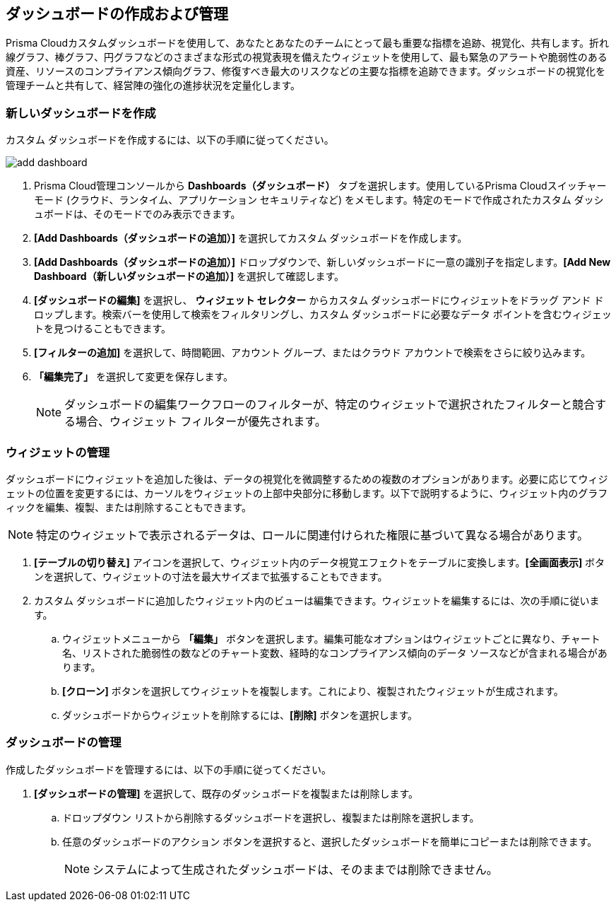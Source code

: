 == ダッシュボードの作成および管理

Prisma Cloudカスタムダッシュボードを使用して、あなたとあなたのチームにとって最も重要な指標を追跡、視覚化、共有します。折れ線グラフ、棒グラフ、円グラフなどのさまざまな形式の視覚表現を備えたウィジェットを使用して、最も緊急のアラートや脆弱性のある資産、リソースのコンプライアンス傾向グラフ、修復すべき最大のリスクなどの主要な指標を追跡できます。ダッシュボードの視覚化を管理チームと共有して、経営陣の強化の進捗状況を定量化します。

[.task]
[#createdashboards]
=== 新しいダッシュボードを作成

カスタム ダッシュボードを作成するには、以下の手順に従ってください。

image::dashboards/add-dashboard.gif[]

[.procedure]
. Prisma Cloud管理コンソールから *Dashboards（ダッシュボード）* タブを選択します。使用しているPrisma Cloudスイッチャー モード (クラウド、ランタイム、アプリケーション セキュリティなど) をメモします。特定のモードで作成されたカスタム ダッシュボードは、そのモードでのみ表示できます。 
. *[Add Dashboards（ダッシュボードの追加）]* を選択してカスタム ダッシュボードを作成します。
. *[Add Dashboards（ダッシュボードの追加）]* ドロップダウンで、新しいダッシュボードに一意の識別子を指定します。*[Add New Dashboard（新しいダッシュボードの追加）]* を選択して確認します。
. *[ダッシュボードの編集]* を選択し、 *ウィジェット セレクター* からカスタム ダッシュボードにウィジェットをドラッグ アンド ドロップします。検索バーを使用して検索をフィルタリングし、カスタム ダッシュボードに必要なデータ ポイントを含むウィジェットを見つけることもできます。
. *[フィルターの追加]* を選択して、時間範囲、アカウント グループ、またはクラウド アカウントで検索をさらに絞り込みます。
. *「編集完了」* を選択して変更を保存します。
+
[NOTE]
====
ダッシュボードの編集ワークフローのフィルターが、特定のウィジェットで選択されたフィルターと競合する場合、ウィジェット フィルターが優先されます。
====


[#managewidgets]  
[.task]
=== ウィジェットの管理

ダッシュボードにウィジェットを追加した後は、データの視覚化を微調整するための複数のオプションがあります。必要に応じてウィジェットの位置を変更するには、カーソルをウィジェットの上部中央部分に移動します。以下で説明するように、ウィジェット内のグラフィックを編集、複製、または削除することもできます。

[NOTE]
====
特定のウィジェットで表示されるデータは、ロールに関連付けられた権限に基づいて異なる場合があります。
====

[.procedure]
. *[テーブルの切り替え]* アイコンを選択して、ウィジェット内のデータ視覚エフェクトをテーブルに変換します。*[全画面表示]* ボタンを選択して、ウィジェットの寸法を最大サイズまで拡張することもできます。

. カスタム ダッシュボードに追加したウィジェット内のビューは編集できます。ウィジェットを編集するには、次の手順に従います。

.. ウィジェットメニューから *「編集」* ボタンを選択します。編集可能なオプションはウィジェットごとに異なり、チャート名、リストされた脆弱性の数などのチャート変数、経時的なコンプライアンス傾向のデータ ソースなどが含まれる場合があります。

.. *[クローン]* ボタンを選択してウィジェットを複製します。これにより、複製されたウィジェットが生成されます。

.. ダッシュボードからウィジェットを削除するには、*[削除]* ボタンを選択します。


[#managedashboards] 
[.task]
=== ダッシュボードの管理

作成したダッシュボードを管理するには、以下の手順に従ってください。

[.procedure]
. *[ダッシュボードの管理]* を選択して、既存のダッシュボードを複製または削除します。
.. ドロップダウン リストから削除するダッシュボードを選択し、複製または削除を選択します。
.. 任意のダッシュボードのアクション ボタンを選択すると、選択したダッシュボードを簡単にコピーまたは削除できます。
+
[NOTE] 
====
システムによって生成されたダッシュボードは、そのままでは削除できません。
====